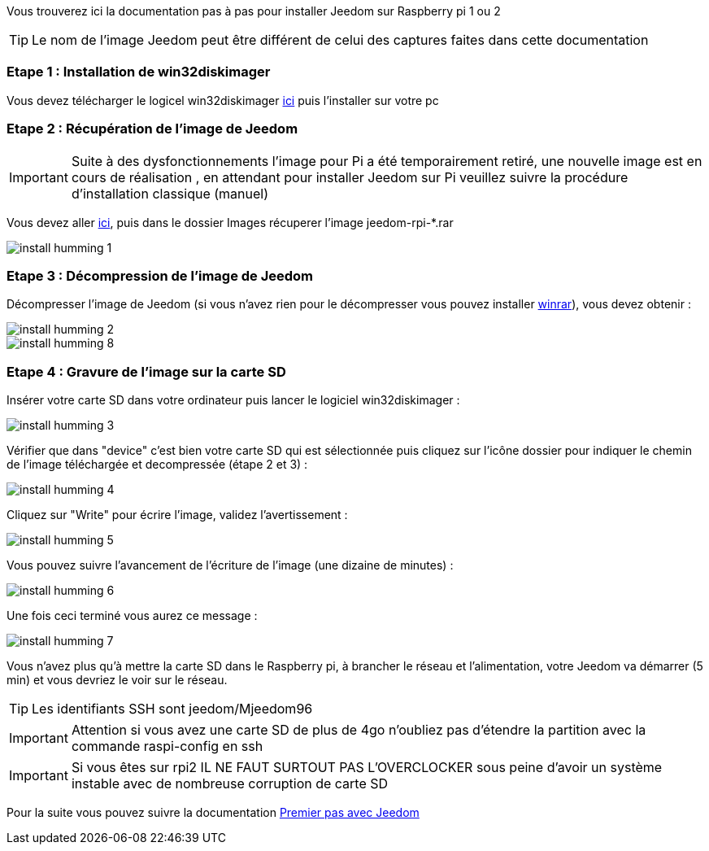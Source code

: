 Vous trouverez ici la documentation pas à pas pour installer Jeedom sur Raspberry pi 1 ou 2

[TIP]
Le nom de l'image Jeedom peut être différent de celui des captures faites dans cette documentation


=== Etape 1 : Installation de win32diskimager

Vous devez télécharger le logicel win32diskimager link:http://sourceforge.net/projects/win32diskimager/[ici] puis l'installer sur votre pc

=== Etape 2 : Récupération de l'image de Jeedom

[IMPORTANT]
Suite à des dysfonctionnements l'image pour Pi a été temporairement retiré, une nouvelle image est en cours de réalisation , en attendant pour installer Jeedom sur Pi veuillez suivre la procédure d'installation classique (manuel)

Vous devez aller link:https://www.amazon.fr/clouddrive/share/OwYXPEKiIMdsGhkFeI3eUQ0VcvTEBq0qxQevlXPvPIy/folder/IT3WZ3N0RqGzaLBnBo0qog[ici], puis dans le dossier Images récuperer l'image jeedom-rpi-*.rar

image::../images/install_humming_1.PNG[]

=== Etape 3 : Décompression de l'image de Jeedom

Décompresser l'image de Jeedom (si vous n'avez rien pour le décompresser vous pouvez installer link:http://www.clubic.com/telecharger-fiche9632-winrar.html[winrar]), vous devez obtenir : 

image::../images/install_humming_2.PNG[]

image::../images/install_humming_8.PNG[]

=== Etape 4 : Gravure de l'image sur la carte SD

Insérer votre carte SD dans votre ordinateur puis lancer le logiciel win32diskimager : 

image::../images/install_humming_3.PNG[]

Vérifier que dans "device" c'est bien votre carte SD qui est sélectionnée puis cliquez sur l'icône dossier pour indiquer le chemin de l'image téléchargée et decompressée (étape 2 et 3) : 

image::../images/install_humming_4.PNG[]

Cliquez sur "Write" pour écrire l'image, validez l'avertissement : 

image::../images/install_humming_5.PNG[]

Vous pouvez suivre l'avancement de l'écriture de l'image (une dizaine de minutes) : 

image::../images/install_humming_6.PNG[]

Une fois ceci terminé vous aurez ce message :

image::../images/install_humming_7.PNG[]

Vous n'avez plus qu'à mettre la carte SD dans le Raspberry pi, à brancher le réseau et l'alimentation, votre Jeedom va démarrer (5 min) et vous devriez le voir sur le réseau.

[TIP]
Les identifiants SSH sont jeedom/Mjeedom96

[IMPORTANT]
Attention si vous avez une carte SD de plus de 4go n'oubliez pas d'étendre la partition avec la commande raspi-config en ssh

[IMPORTANT]
Si vous êtes sur rpi2 IL NE FAUT SURTOUT PAS L'OVERCLOCKER sous peine d'avoir un système instable avec de nombreuse corruption de carte SD

Pour la suite vous pouvez suivre la documentation https://www.jeedom.fr/doc/documentation/premiers-pas/fr_FR/doc-premiers-pas.html[Premier pas avec Jeedom]
